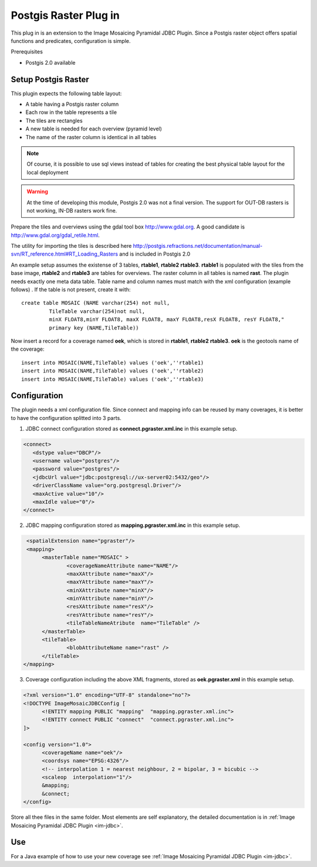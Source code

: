 Postgis Raster Plug in
----------------------

This plug in is an extension to the Image Mosaicing Pyramidal JDBC Plugin. Since a Postgis raster object offers spatial functions and predicates,  configuration is simple.


Prerequisites

* Postgis 2.0 available

Setup Postgis Raster
^^^^^^^^^^^^^^^^^^^^

This plugin expects the following table layout:

* A table having a Postgis raster column
* Each row in the table represents a tile
* The tiles are rectangles
* A new table is needed for each overview (pyramid level)  
* The name of the raster column is identical in all tables

.. note::

   Of course, it is possible to use sql views instead of tables for
   creating the best physical table layout for the local deployment

.. warning::

   At the time of developing this module, Postgis 2.0 was not a final version.
   The support for OUT-DB rasters is not working, IN-DB rasters work fine.

Prepare the tiles and overviews using the gdal tool box http://www.gdal.org. 
A good candidate is http://www.gdal.org/gdal_retile.html.

The utility for importing the tiles is described here 
http://postgis.refractions.net/documentation/manual-svn/RT_reference.html#RT_Loading_Rasters
and is included in Postgis 2.0


An example setup assumes the existense of 3 tables, **rtable1**, **rtable2** **rtable3**. **rtable1** is populated with the tiles from the base image,
**rtable2** and **rtable3** are tables for overviews. The raster column in all tables is named **rast**. The plugin needs exactly one meta data table. Table name
and column names must match with the xml configuration (example follows) . If the table is not present, create it with::
     
   create table MOSAIC (NAME varchar(254) not null, 
            TileTable varchar(254)not null, 
            minX FLOAT8,minY FLOAT8, maxX FLOAT8, maxY FLOAT8,resX FLOAT8, resY FLOAT8," 
            primary key (NAME,TileTable))


Now insert a record for a coverage named **oek**, which is stored in **rtable1**, **rtable2** **rtable3**. **oek** is the geotools name of the coverage::
   
     insert into MOSAIC(NAME,TileTable) values ('oek',''rtable1)     
     insert into MOSAIC(NAME,TileTable) values ('oek',''rtable2)     
     insert into MOSAIC(NAME,TileTable) values ('oek',''rtable3)     


Configuration
^^^^^^^^^^^^^

The plugin needs a xml configuration file. Since connect and mapping info can be reused by many coverages, it is better to have the configuration splitted into 3 parts.

1. JDBC connect configuration stored as  **connect.pgraster.xml.inc** in this example setup.

.. code-block:: xml

  <connect>
     <dstype value="DBCP"/>
     <username value="postgres"/>
     <password value="postgres"/>
     <jdbcUrl value="jdbc:postgresql://ux-server02:5432/geo"/>
     <driverClassName value="org.postgresql.Driver"/>
     <maxActive value="10"/>
     <maxIdle value="0"/>
  </connect>

2. JDBC mapping configuration stored as **mapping.pgraster.xml.inc** in this example setup.

.. code-block:: xml

   <spatialExtension name="pgraster"/>		
   <mapping>		
 	<masterTable name="MOSAIC" >
		<coverageNameAttribute name="NAME"/>
		<maxXAttribute name="maxX"/>
		<maxYAttribute name="maxY"/>
		<minXAttribute name="minX"/>
		<minYAttribute name="minY"/>
		<resXAttribute name="resX"/>
		<resYAttribute name="resY"/>
		<tileTableNameAtribute	name="TileTable" />
	</masterTable>
	<tileTable>
		<blobAttributeName name="rast" />
	</tileTable>
  </mapping>


3. Coverage configuration including the above XML fragments, stored as **oek.pgraster.xml** in this example setup.

.. code-block:: xml

  <?xml version="1.0" encoding="UTF-8" standalone="no"?>
  <!DOCTYPE ImageMosaicJDBCConfig [
	<!ENTITY mapping PUBLIC "mapping"  "mapping.pgraster.xml.inc">
	<!ENTITY connect PUBLIC "connect"  "connect.pgraster.xml.inc">
  ]>

  <config version="1.0">
	<coverageName name="oek"/>
	<coordsys name="EPSG:4326"/>
	<!-- interpolation 1 = nearest neighbour, 2 = bipolar, 3 = bicubic -->
	<scaleop  interpolation="1"/>
	&mapping;
	&connect;
  </config>


Store all thee files in the same folder. Most elements are self explanatory, the detailed documentation is in :ref:`Image Mosaicing Pyramidal JDBC Plugin <im-jdbc>`.

Use
^^^

For a Java example of how to use your new coverage see :ref:`Image Mosaicing Pyramidal JDBC Plugin <im-jdbc>`.
